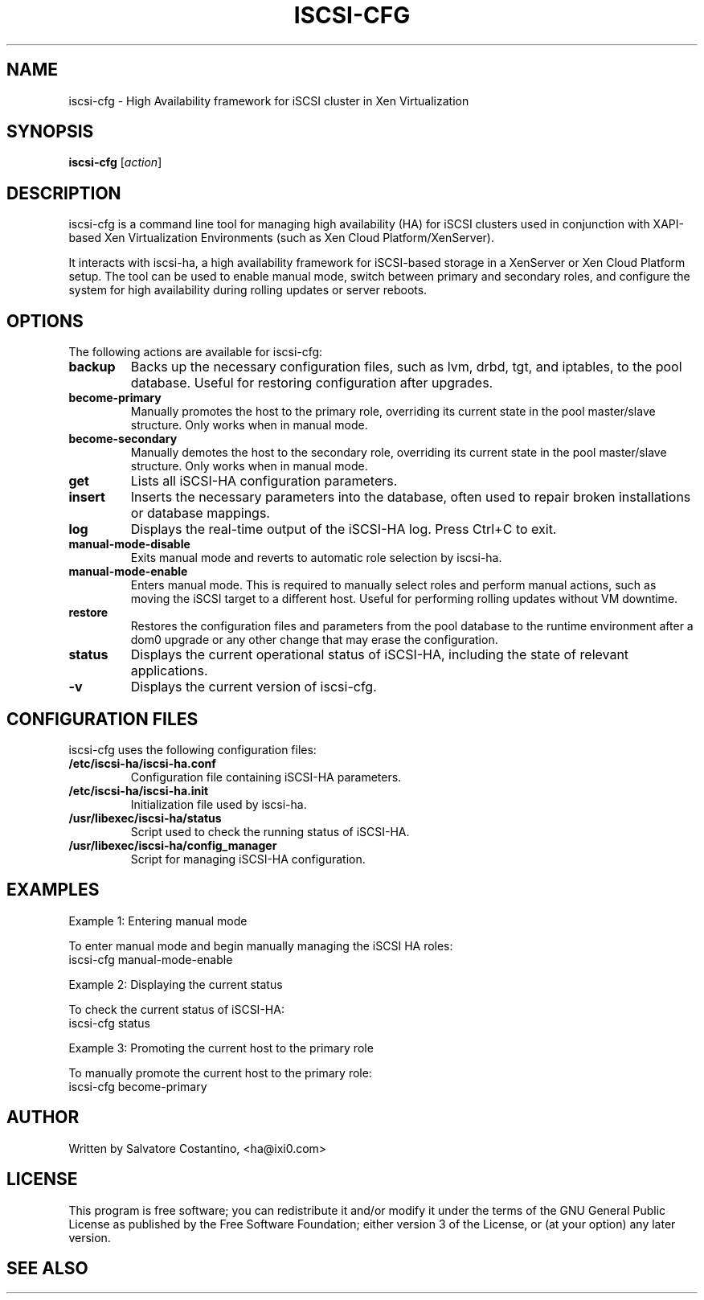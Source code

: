 .\" Manpage for iscsi-cfg
.TH ISCSI-CFG 8 "December 2024" "__VERSION__" "iSCSI-HA User Commands"
.SH NAME
iscsi-cfg \- High Availability framework for iSCSI cluster in Xen Virtualization
.SH SYNOPSIS
.B iscsi-cfg
[\fIaction\fR]

.SH DESCRIPTION
iscsi-cfg is a command line tool for managing high availability (HA) for iSCSI clusters
used in conjunction with XAPI-based Xen Virtualization Environments (such as Xen Cloud
Platform/XenServer).

It interacts with iscsi-ha, a high availability framework for iSCSI-based storage in a
XenServer or Xen Cloud Platform setup. The tool can be used to enable manual mode, switch
between primary and secondary roles, and configure the system for high availability
during rolling updates or server reboots.

.SH OPTIONS
The following actions are available for iscsi-cfg:

.TP
.B backup
Backs up the necessary configuration files, such as lvm, drbd, tgt, and iptables, to the
pool database. Useful for restoring configuration after upgrades.

.TP
.B become-primary
Manually promotes the host to the primary role, overriding its current state in the pool
master/slave structure. Only works when in manual mode.

.TP
.B become-secondary
Manually demotes the host to the secondary role, overriding its current state in the pool
master/slave structure. Only works when in manual mode.

.TP
.B get
Lists all iSCSI-HA configuration parameters.

.TP
.B insert
Inserts the necessary parameters into the database, often used to repair broken
installations or database mappings.

.TP
.B log
Displays the real-time output of the iSCSI-HA log. Press Ctrl+C to exit.

.TP
.B manual-mode-disable
Exits manual mode and reverts to automatic role selection by iscsi-ha.

.TP
.B manual-mode-enable
Enters manual mode. This is required to manually select roles and perform manual actions,
such as moving the iSCSI target to a different host. Useful for performing rolling updates
without VM downtime.

.TP
.B restore
Restores the configuration files and parameters from the pool database to the runtime
environment after a dom0 upgrade or any other change that may erase the configuration.

.TP
.B status
Displays the current operational status of iSCSI-HA, including the state of relevant
applications.

.TP
.B \-v
Displays the current version of iscsi-cfg.

.SH CONFIGURATION FILES
iscsi-cfg uses the following configuration files:

.TP
.B /etc/iscsi-ha/iscsi-ha.conf
Configuration file containing iSCSI-HA parameters.

.TP
.B /etc/iscsi-ha/iscsi-ha.init
Initialization file used by iscsi-ha.

.TP
.B /usr/libexec/iscsi-ha/status
Script used to check the running status of iSCSI-HA.

.TP
.B /usr/libexec/iscsi-ha/config_manager
Script for managing iSCSI-HA configuration.

.SH EXAMPLES
Example 1: Entering manual mode
.PP
To enter manual mode and begin manually managing the iSCSI HA roles:
.nf
iscsi-cfg manual-mode-enable
.fi

Example 2: Displaying the current status
.PP
To check the current status of iSCSI-HA:
.nf
iscsi-cfg status
.fi

Example 3: Promoting the current host to the primary role
.PP
To manually promote the current host to the primary role:
.nf
iscsi-cfg become-primary
.fi

.SH AUTHOR
Written by Salvatore Costantino, <ha@ixi0.com>

.SH LICENSE
This program is free software; you can redistribute it and/or modify it under the terms
of the GNU General Public License as published by the Free Software Foundation; either
version 3 of the License, or (at your option) any later version.
.SH SEE ALSO
.Xref _iscsi-ha(8)
